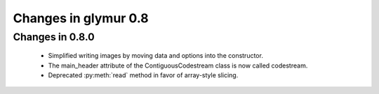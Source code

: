 =====================
Changes in glymur 0.8
=====================

Changes in 0.8.0
=================

    * Simplified writing images by moving data and options into the
      constructor.
    * The main_header attribute of the ContiguousCodestream class is now called
      codestream.
    * Deprecated :py:meth:`read` method in favor of array-style slicing.
